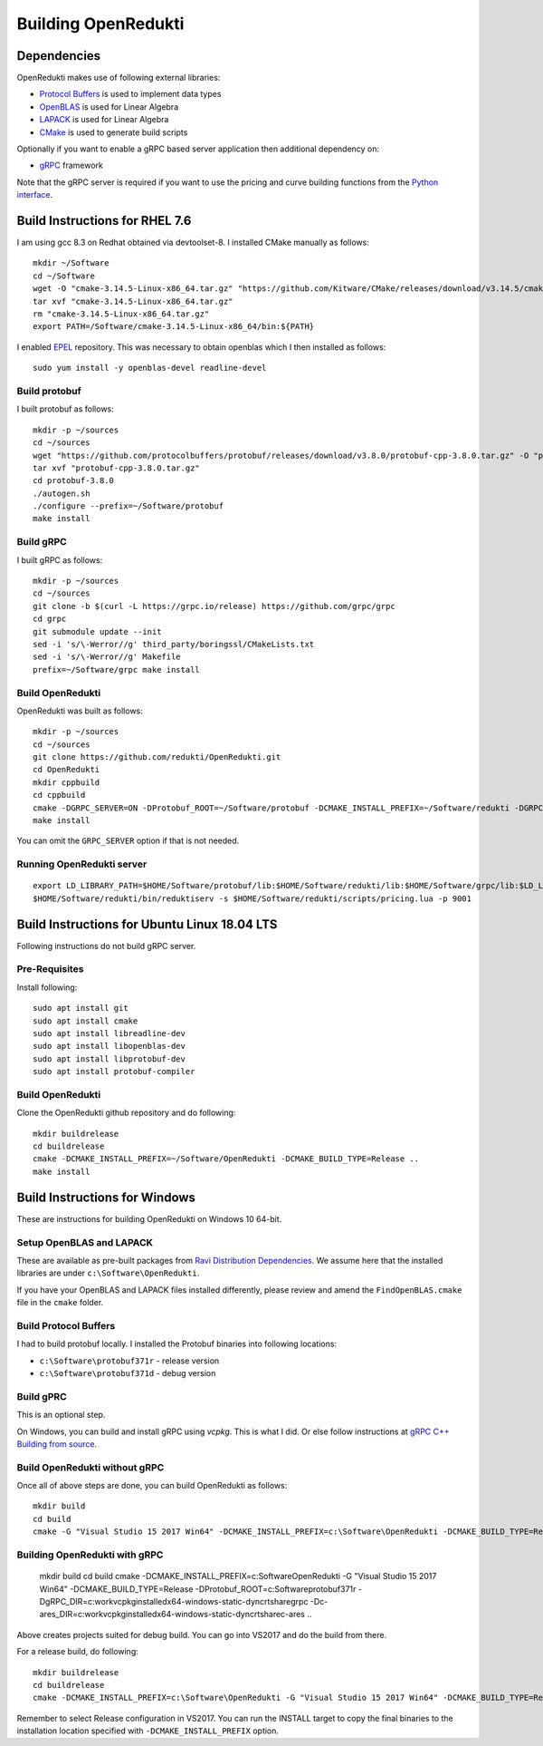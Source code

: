 ====================
Building OpenRedukti
====================

Dependencies
============

OpenRedukti makes use of following external libraries:

* `Protocol Buffers <https://developers.google.com/protocol-buffers/>`_ is used to implement data types
* `OpenBLAS <http://www.openblas.net/>`_ is used for Linear Algebra
* `LAPACK <http://www.netlib.org/lapack/>`_ is used for Linear Algebra
* `CMake <https://cmake.org/>`_ is used to generate build scripts 

Optionally if you want to enable a gRPC based server application then additional dependency on:

* `gRPC <https://grpc.io/>`_ framework

Note that the gRPC server is required if you want to use the pricing and curve building functions from the `Python interface <https://github.com/redukti/PyRedukti>`_.

Build Instructions for RHEL 7.6
===============================
I am using gcc 8.3 on Redhat obtained via devtoolset-8.
I installed CMake manually as follows::

  mkdir ~/Software
  cd ~/Software
  wget -O "cmake-3.14.5-Linux-x86_64.tar.gz" "https://github.com/Kitware/CMake/releases/download/v3.14.5/cmake-3.14.5-Linux-x86_64.tar.gz"
  tar xvf "cmake-3.14.5-Linux-x86_64.tar.gz"
  rm "cmake-3.14.5-Linux-x86_64.tar.gz"
  export PATH=/Software/cmake-3.14.5-Linux-x86_64/bin:${PATH}

I enabled `EPEL <https://fedoraproject.org/wiki/EPEL>`_ repository. This was necessary to obtain openblas which I then installed as follows::

  sudo yum install -y openblas-devel readline-devel

Build protobuf
--------------
I built protobuf as follows::

  mkdir -p ~/sources
  cd ~/sources
  wget "https://github.com/protocolbuffers/protobuf/releases/download/v3.8.0/protobuf-cpp-3.8.0.tar.gz" -O "protobuf-cpp-3.8.0.tar.gz"
  tar xvf "protobuf-cpp-3.8.0.tar.gz"
  cd protobuf-3.8.0
  ./autogen.sh
  ./configure --prefix=~/Software/protobuf
  make install

Build gRPC
----------
I built gRPC as follows::

  mkdir -p ~/sources
  cd ~/sources
  git clone -b $(curl -L https://grpc.io/release) https://github.com/grpc/grpc
  cd grpc
  git submodule update --init
  sed -i 's/\-Werror//g' third_party/boringssl/CMakeLists.txt
  sed -i 's/\-Werror//g' Makefile
  prefix=~/Software/grpc make install
	
Build OpenRedukti
-----------------
OpenRedukti was built as follows::

  mkdir -p ~/sources
  cd ~/sources
  git clone https://github.com/redukti/OpenRedukti.git
  cd OpenRedukti
  mkdir cppbuild
  cd cppbuild
  cmake -DGRPC_SERVER=ON -DProtobuf_ROOT=~/Software/protobuf -DCMAKE_INSTALL_PREFIX=~/Software/redukti -DGRPC_ROOT=~/Software/grpc ..
  make install

You can omit the ``GRPC_SERVER`` option if that is not needed.

Running OpenRedukti server
--------------------------
::

  export LD_LIBRARY_PATH=$HOME/Software/protobuf/lib:$HOME/Software/redukti/lib:$HOME/Software/grpc/lib:$LD_LIBRARY_PATH
  $HOME/Software/redukti/bin/reduktiserv -s $HOME/Software/redukti/scripts/pricing.lua -p 9001

Build Instructions for Ubuntu Linux 18.04 LTS
=============================================

Following instructions do not build gRPC server.

Pre-Requisites
--------------

Install following::

    sudo apt install git
    sudo apt install cmake
    sudo apt install libreadline-dev
    sudo apt install libopenblas-dev
    sudo apt install libprotobuf-dev
    sudo apt install protobuf-compiler

Build OpenRedukti
-----------------

Clone the OpenRedukti github repository and do following:: 

    mkdir buildrelease
    cd buildrelease
    cmake -DCMAKE_INSTALL_PREFIX=~/Software/OpenRedukti -DCMAKE_BUILD_TYPE=Release ..
    make install

Build Instructions for Windows
==============================
These are instructions for building OpenRedukti on Windows 10 64-bit.

Setup OpenBLAS and LAPACK
-------------------------
These are available as pre-built packages from `Ravi Distribution Dependencies <https://github.com/dibyendumajumdar/ravi-external-libs>`_. 
We assume here that the installed libraries are under ``c:\Software\OpenRedukti``. 

If you have your OpenBLAS and LAPACK files installed differently, please review and amend the ``FindOpenBLAS.cmake`` file in the ``cmake`` folder.

Build Protocol Buffers
----------------------
I had to build protobuf locally. 
I installed the Protobuf binaries into following locations:

* ``c:\Software\protobuf371r`` - release version
* ``c:\Software\protobuf371d`` - debug version

Build gPRC
----------
This is an optional step. 

On Windows, you can build and install gRPC using `vcpkg`. This is what I did.
Or else follow instructions at `gRPC C++ Building from source <https://github.com/grpc/grpc/blob/master/BUILDING.md>`_.  

Build OpenRedukti without gRPC
------------------------------
Once all of above steps are done, you can build OpenRedukti as follows::

	mkdir build
	cd build
	cmake -G "Visual Studio 15 2017 Win64" -DCMAKE_INSTALL_PREFIX=c:\Software\OpenRedukti -DCMAKE_BUILD_TYPE=Release -DProtobuf_ROOT=c:\Software\protobuf371r ..
	
Building OpenRedukti with gRPC
------------------------------

	mkdir build
	cd build
	cmake  -DCMAKE_INSTALL_PREFIX=c:\Software\OpenRedukti -G "Visual Studio 15 2017 Win64" -DCMAKE_BUILD_TYPE=Release -DProtobuf_ROOT=c:\Software\protobuf371r -DgRPC_DIR=c:\work\vcpkg\installed\x64-windows-static-dyncrt\share\grpc -Dc-ares_DIR=c:\work\vcpkg\installed\x64-windows-static-dyncrt\share\c-ares ..

Above creates projects suited for debug build. You can go into VS2017 and do the build from there.

For a release build, do following::

	mkdir buildrelease
	cd buildrelease
	cmake -DCMAKE_INSTALL_PREFIX=c:\Software\OpenRedukti -G "Visual Studio 15 2017 Win64" -DCMAKE_BUILD_TYPE=Release ..

Remember to select Release configuration in VS2017. You can run the INSTALL target to copy the final binaries to the installation location specified with ``-DCMAKE_INSTALL_PREFIX`` option.

